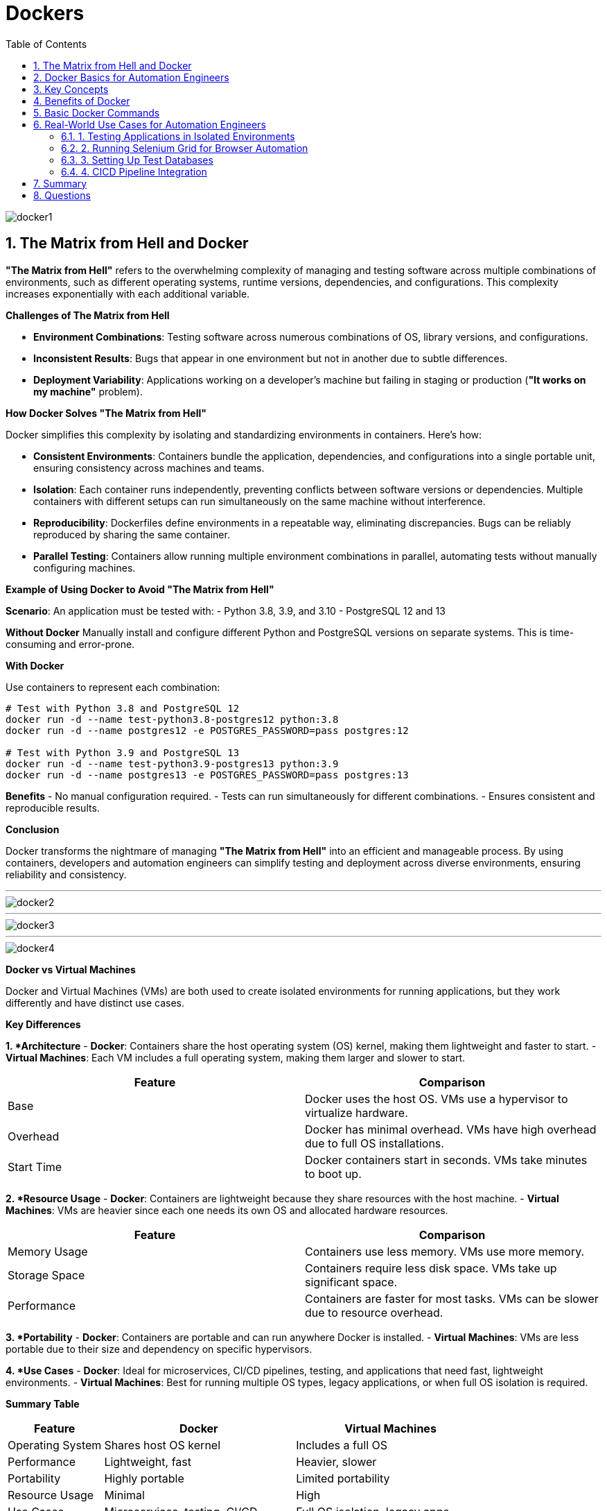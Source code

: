 = Dockers
:toc: right
:toclevels: 5
:sectnums: 5

image::img/docker1.png[]

== The Matrix from Hell and Docker

*"The Matrix from Hell"* refers to the overwhelming complexity of managing and testing software across multiple combinations of environments, such as different operating systems, runtime versions, dependencies, and configurations. This complexity increases exponentially with each additional variable.

*Challenges of The Matrix from Hell*

- *Environment Combinations*: Testing software across numerous combinations of OS, library versions, and configurations.
- *Inconsistent Results*: Bugs that appear in one environment but not in another due to subtle differences.
- *Deployment Variability*: Applications working on a developer’s machine but failing in staging or production (*"It works on my machine"* problem).

*How Docker Solves "The Matrix from Hell"*

Docker simplifies this complexity by isolating and standardizing environments in containers. Here's how:

- *Consistent Environments*:
  Containers bundle the application, dependencies, and configurations into a single portable unit, ensuring consistency across machines and teams.

- *Isolation*:
  Each container runs independently, preventing conflicts between software versions or dependencies. Multiple containers with different setups can run simultaneously on the same machine without interference.

- *Reproducibility*:
  Dockerfiles define environments in a repeatable way, eliminating discrepancies. Bugs can be reliably reproduced by sharing the same container.

- *Parallel Testing*:
  Containers allow running multiple environment combinations in parallel, automating tests without manually configuring machines.

*Example of Using Docker to Avoid "The Matrix from Hell"*

*Scenario*: An application must be tested with:
- Python 3.8, 3.9, and 3.10
- PostgreSQL 12 and 13

*Without Docker*
Manually install and configure different Python and PostgreSQL versions on separate systems. This is time-consuming and error-prone.

*With Docker*

Use containers to represent each combination:

[source,bash]
----
# Test with Python 3.8 and PostgreSQL 12
docker run -d --name test-python3.8-postgres12 python:3.8
docker run -d --name postgres12 -e POSTGRES_PASSWORD=pass postgres:12

# Test with Python 3.9 and PostgreSQL 13
docker run -d --name test-python3.9-postgres13 python:3.9
docker run -d --name postgres13 -e POSTGRES_PASSWORD=pass postgres:13
----

*Benefits*
- No manual configuration required.
- Tests can run simultaneously for different combinations.
- Ensures consistent and reproducible results.

*Conclusion*

Docker transforms the nightmare of managing *"The Matrix from Hell"* into an efficient and manageable process. By using containers, developers and automation engineers can simplify testing and deployment across diverse environments, ensuring reliability and consistency.

---

image::img/docker2.png[]

---

image::img/docker3.png[]

---

image::img/docker4.png[]



*Docker vs Virtual Machines*

Docker and Virtual Machines (VMs) are both used to create isolated environments for running applications, but they work differently and have distinct use cases.

*Key Differences*

*1. *Architecture*
- *Docker*: Containers share the host operating system (OS) kernel, making them lightweight and faster to start.
- *Virtual Machines*: Each VM includes a full operating system, making them larger and slower to start.

[cols="2,2",options="header"]
|===
| Feature | Comparison
| Base | Docker uses the host OS. VMs use a hypervisor to virtualize hardware.
| Overhead | Docker has minimal overhead. VMs have high overhead due to full OS installations.
| Start Time | Docker containers start in seconds. VMs take minutes to boot up.
|===

*2. *Resource Usage*
- *Docker*: Containers are lightweight because they share resources with the host machine.
- *Virtual Machines*: VMs are heavier since each one needs its own OS and allocated hardware resources.

[cols="2,2",options="header"]
|===
| Feature | Comparison
| Memory Usage | Containers use less memory. VMs use more memory.
| Storage Space | Containers require less disk space. VMs take up significant space.
| Performance | Containers are faster for most tasks. VMs can be slower due to resource overhead.
|===

*3. *Portability*
- *Docker*: Containers are portable and can run anywhere Docker is installed.
- *Virtual Machines*: VMs are less portable due to their size and dependency on specific hypervisors.

*4. *Use Cases*
- *Docker*: Ideal for microservices, CI/CD pipelines, testing, and applications that need fast, lightweight environments.
- *Virtual Machines*: Best for running multiple OS types, legacy applications, or when full OS isolation is required.

*Summary Table*

[cols="1,2,2",options="header"]
|===
| Feature | Docker | Virtual Machines
| Operating System | Shares host OS kernel | Includes a full OS
| Performance | Lightweight, fast | Heavier, slower
| Portability | Highly portable | Limited portability
| Resource Usage | Minimal | High
| Use Cases | Microservices, testing, CI/CD | Full OS isolation, legacy apps
|===

*Conclusion*

Docker is a lightweight and efficient tool for application development and testing, while Virtual Machines are better for scenarios that need complete OS isolation. Choose the right tool based on your specific needs.


Let me know if you'd like to expand on any section or add more details!

---

== Docker Basics for Automation Engineers

Docker is a platform that allows you to develop, ship, and run applications in isolated environments called *containers*. Containers are lightweight and portable, making them ideal for automating software development and testing.

== Key Concepts

*Container*: A lightweight and portable executable package that includes everything needed to run an application (code, libraries, dependencies).

*Image*: A template used to create containers. It is a read-only file that contains the application and environment settings.

*Dockerfile*: A text file that contains a set of instructions to build a Docker image.

*Docker Engine*: The core part of Docker that runs and manages containers.

*Registry*: A storage and distribution system for Docker images, such as Docker Hub.

== Benefits of Docker

- *Consistency*: Ensures the application works the same in every environment.
- *Efficiency*: Containers share the host OS kernel, making them faster and more resource-efficient than virtual machines.
- *Scalability*: Easily scale applications by deploying multiple container instances.
- *Portability*: Containers can run anywhere – on a developer's laptop, on-premise servers, or in the cloud.

== Basic Docker Commands

[source,bash]
----
# Pull a Docker image from Docker Hub
docker pull <image-name>

# Run a container from an image
docker run <image-name>

# List running containers
docker ps

# Stop a running container
docker stop <container-id>

# Build an image from a Dockerfile
docker build -t <image-name> .

# Remove a container
docker rm <container-id>

# Remove an image
docker rmi <image-name>
----

== Real-World Use Cases for Automation Engineers

=== 1. Testing Applications in Isolated Environments
*Scenario*: You need to test an application across different versions of Python or Java.
*Solution*: Use Docker to create containers for each version and run your tests in these isolated environments.

[source,bash]
----
# Example: Running tests in a Python 3.9 container
docker run -it --rm python:3.9 python --version
----

=== 2. Running Selenium Grid for Browser Automation
*Scenario*: You want to run automated browser tests using Selenium Grid.
*Solution*: Use Docker to set up Selenium Hub and browser nodes.

[source,bash]
----
# Start the Selenium Hub
docker run -d -p 4444:4444 --name selenium-hub selenium/hub

# Start a Chrome browser node
docker run -d --link selenium-hub:hub selenium/node-chrome
----

=== 3. Setting Up Test Databases
*Scenario*: You need a MySQL database for testing but don’t want to install it locally.
*Solution*: Use a MySQL Docker image to create a containerized database.

[source,bash]
----
# Run a MySQL container
docker run -d --name test-db -e MYSQL_ROOT_PASSWORD=root -e MYSQL_DATABASE=test -p 3306:3306 mysql:latest
----

=== 4. CICD Pipeline Integration
*Scenario*: You want to automate application deployment in a CI/CD pipeline.
*Solution*: Use Docker images to ensure consistent build environments across development, testing, and production stages.

== Summary
Docker is an essential tool for automation engineers, offering consistency, efficiency, and scalability. By leveraging containers, engineers can streamline their testing and deployment processes, ensuring smooth and reliable automation workflows.

---

== Questions

Here are 10 basic objective interview questions on Docker:

1. What is Docker primarily used for?
A. Virtualization of hardware
B. Containerization of applications
C. Cloud storage
D. Network monitoring

.Click Here For Answer
[%collapsible]
====
The answer is *B*
====

2. Which of the following is *NOT* a core component of Docker?
A. Docker Engine
B. Docker Hub
C. Docker Cloud
D. Docker Compose

.Click Here For Answer
[%collapsible]
====
The answer is *C*
====

3. Which command is used to list all running Docker containers?
A. `docker ps`
B. `docker images`
C. `docker start`
D. `docker run`

.Click Here For Answer
[%collapsible]
====
The answer is *A*
====

4. What is the default file name for defining Docker services?
A. `docker-compose.yaml`
B. `docker-service.yaml`
C. `dockerfile.yaml`
D. `docker.yaml`

.Click Here For Answer
[%collapsible]
====
The answer is *A*
====

5. What does a Docker image contain?
A. The operating system kernel
B. All application dependencies
C. A running application instance
D. User configurations only

.Click Here For Answer
[%collapsible]
====
The answer is *B*
====

6. What is the purpose of Docker volumes?
A. To expose application ports
B. To manage network configurations
C. To persist container data
D. To manage resource limits

.Click Here For Answer
[%collapsible]
====
The answer is *C*
====

7. Which command is used to build a Docker image from a Dockerfile?
A. `docker build`
B. `docker run`
C. `docker pull`
D. `docker create`

.Click Here For Answer
[%collapsible]
====
The answer is *A*
====

8. What is Docker Hub?
A. A tool for running containers
B. A registry for Docker images
C. A monitoring service
D. A networking tool

.Click Here For Answer
[%collapsible]
====
The answer is *B*
====

9. How do you stop a running container in Docker?
A. `docker remove`
B. `docker stop`
C. `docker end`
D. `docker pause`

.Click Here For Answer
[%collapsible]
====
The answer is *B*
====

10. What is the role of `docker-compose`?
A. Building images
B. Managing multiple containers
C. Pushing images to Docker Hub
D. Creating Docker volumes

.Click Here For Answer
[%collapsible]
====
The answer is *B*
====
